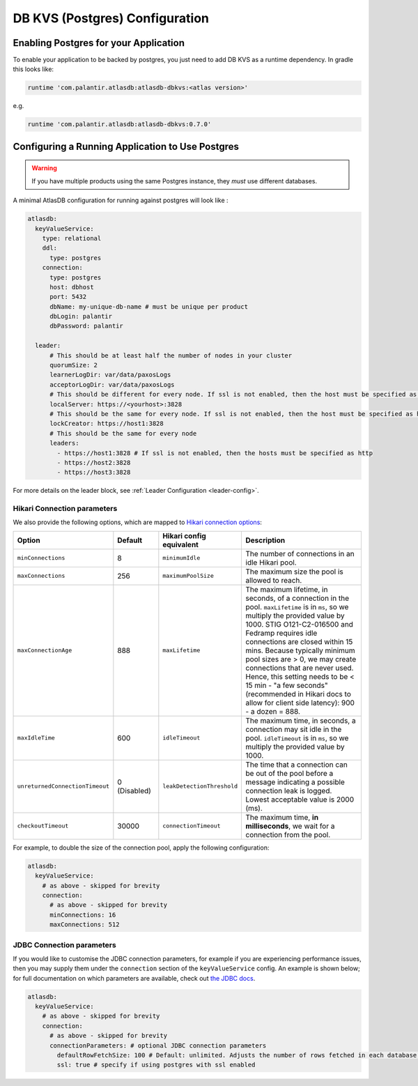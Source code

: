 .. _postgres-configuration:

===============================
DB KVS (Postgres) Configuration
===============================

Enabling Postgres for your Application
======================================

To enable your application to be backed by postgres, you just need to add DB KVS as a runtime dependency. In gradle this looks like:

.. code-block:: groovy

  runtime 'com.palantir.atlasdb:atlasdb-dbkvs:<atlas version>'

e.g.

.. code-block:: groovy

  runtime 'com.palantir.atlasdb:atlasdb-dbkvs:0.7.0'

Configuring a Running Application to Use Postgres
=================================================

.. warning::

  If you have multiple products using the same Postgres instance, they *must* use different databases.

A minimal AtlasDB configuration for running against postgres will look like :

.. code-block:: yaml

  atlasdb:
    keyValueService:
      type: relational
      ddl:
        type: postgres
      connection:
        type: postgres
        host: dbhost
        port: 5432
        dbName: my-unique-db-name # must be unique per product
        dbLogin: palantir
        dbPassword: palantir

    leader:
        # This should be at least half the number of nodes in your cluster
        quorumSize: 2
        learnerLogDir: var/data/paxosLogs
        acceptorLogDir: var/data/paxosLogs
        # This should be different for every node. If ssl is not enabled, then the host must be specified as http
        localServer: https://<yourhost>:3828
        # This should be the same for every node. If ssl is not enabled, then the host must be specified as http
        lockCreator: https://host1:3828
        # This should be the same for every node
        leaders:
          - https://host1:3828 # If ssl is not enabled, then the hosts must be specified as http
          - https://host2:3828
          - https://host3:3828

For more details on the leader block, see :ref:`Leader Configuration <leader-config>`.

Hikari Connection parameters
----------------------------

We also provide the following options, which are mapped to `Hikari connection options <https://github.com/brettwooldridge/HikariCP#configuration-knobs-baby>`__:

.. list-table::
    :widths: 20 20 20 80
    :header-rows: 1

    *    - Option
         - Default
         - Hikari config equivalent
         - Description

    *    - ``minConnections``
         - 8
         - ``minimumIdle``
         - The number of connections in an idle Hikari pool.

    *    - ``maxConnections``
         - 256
         - ``maximumPoolSize``
         - The maximum size the pool is allowed to reach.

    *    - ``maxConnectionAge``
         - 888
         - ``maxLifetime``
         - The maximum lifetime, in seconds, of a connection in the pool. ``maxLifetime`` is in ``ms``, so we multiply the provided value by 1000.  STIG O121-C2-016500 and Fedramp requires idle connections are closed within 15 mins. Because typically minimum pool sizes are > 0, we may create connections that are never used. Hence, this setting needs to be < 15 min - "a few seconds" (recommended in Hikari docs to allow for client side latency): 900 - a dozen = 888.

    *    - ``maxIdleTime``
         - 600
         - ``idleTimeout``
         - The maximum time, in seconds, a connection may sit idle in the pool. ``idleTimeout`` is in ``ms``, so we multiply the provided value by 1000.

    *    - ``unreturnedConnectionTimeout``
         - 0 (Disabled)
         - ``leakDetectionThreshold``
         - The time that a connection can be out of the pool before a message indicating a possible connection leak is logged. Lowest acceptable value is 2000 (ms).

    *    - ``checkoutTimeout``
         - 30000
         - ``connectionTimeout``
         - The maximum time, **in milliseconds**, we wait for a connection from the pool.

For example, to double the size of the connection pool, apply the following configuration:

.. code-block:: yaml

  atlasdb:
    keyValueService:
      # as above - skipped for brevity
      connection:
        # as above - skipped for brevity
        minConnections: 16
        maxConnections: 512

JDBC Connection parameters
--------------------------

If you would like to customise the JDBC connection parameters, for example if you are experiencing performance issues, then you may supply them under the ``connection`` section of the ``keyValueService`` config.
An example is shown below; for full documentation on which parameters are available, check out `the JDBC docs <https://jdbc.postgresql.org/documentation/head/connect.html>`__.

.. code-block:: yaml

  atlasdb:
    keyValueService:
      # as above - skipped for brevity
      connection:
        # as above - skipped for brevity
        connectionParameters: # optional JDBC connection parameters
          defaultRowFetchSize: 100 # Default: unlimited. Adjusts the number of rows fetched in each database request.
          ssl: true # specify if using postgres with ssl enabled
